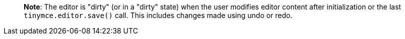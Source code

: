 ____
*Note*: The editor is "dirty" (or in a "dirty" state) when the user modifies editor content after initialization or the last `+tinymce.editor.save()+` call. This includes changes made using undo or redo.
____
